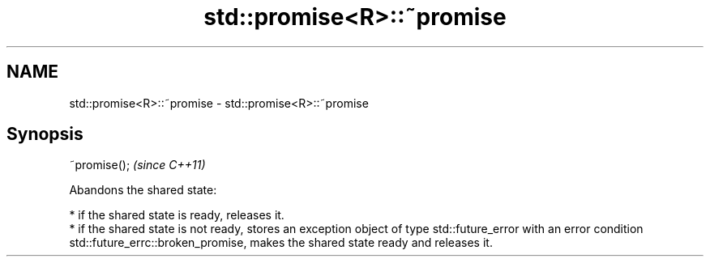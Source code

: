 .TH std::promise<R>::~promise 3 "2020.03.24" "http://cppreference.com" "C++ Standard Libary"
.SH NAME
std::promise<R>::~promise \- std::promise<R>::~promise

.SH Synopsis
   ~promise();  \fI(since C++11)\fP

   Abandons the shared state:

     * if the shared state is ready, releases it.
     * if the shared state is not ready, stores an exception object of type std::future_error with an error condition std::future_errc::broken_promise, makes the shared state ready and releases it.
